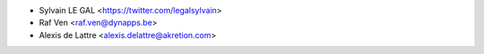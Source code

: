 * Sylvain LE GAL <https://twitter.com/legalsylvain>
* Raf Ven <raf.ven@dynapps.be>
* Alexis de Lattre <alexis.delattre@akretion.com>
